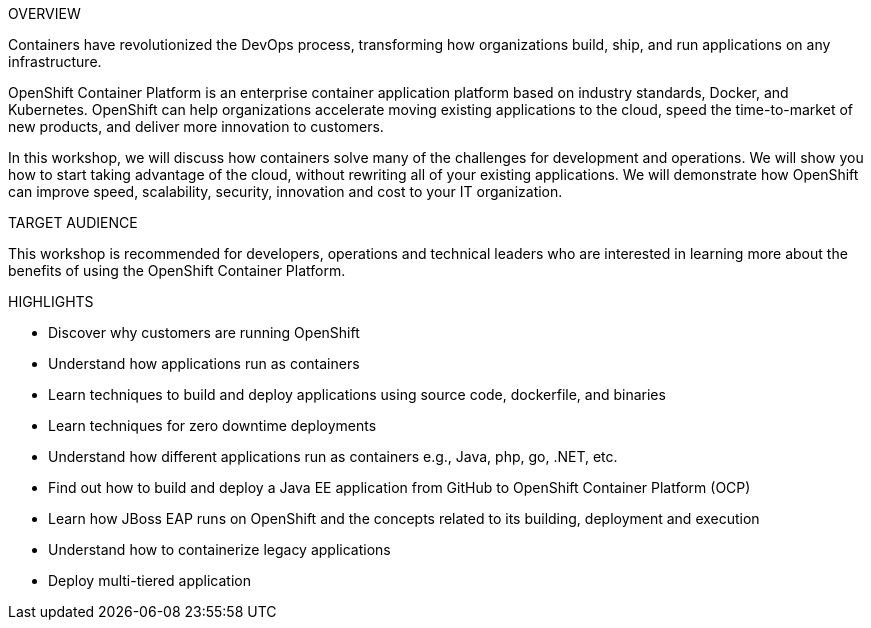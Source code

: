 [red]#OVERVIEW#

Containers have revolutionized the DevOps process, transforming how organizations build, ship, and run applications on any infrastructure.

OpenShift Container Platform is an enterprise container application platform based on industry standards, Docker, and Kubernetes. OpenShift can help organizations accelerate moving existing applications to the cloud, speed the time-to-market of new products, and deliver more innovation to customers.

In this workshop, we will discuss how containers solve many of the challenges for development and operations. We will show you how to start taking advantage of the cloud, without rewriting all of your existing applications. We will demonstrate how OpenShift can improve speed, scalability, security, innovation and cost to your IT organization.

[red]#TARGET AUDIENCE#

This workshop is recommended for developers, operations and technical leaders who are interested in learning more about the benefits of using the OpenShift Container Platform.

[red]#HIGHLIGHTS#


 * Discover why customers are running OpenShift
 * Understand how applications run as containers
 * Learn techniques to build and deploy applications using source code, dockerfile, and binaries
 * Learn techniques for zero downtime deployments
 * Understand how different applications run as containers e.g., Java, php, go, .NET, etc.
 * Find out how to build and deploy a Java EE application from GitHub to OpenShift Container Platform (OCP)
 * Learn how JBoss EAP runs on OpenShift and the concepts related to its building, deployment and execution
 * Understand how to containerize legacy applications
 * Deploy multi-tiered application


